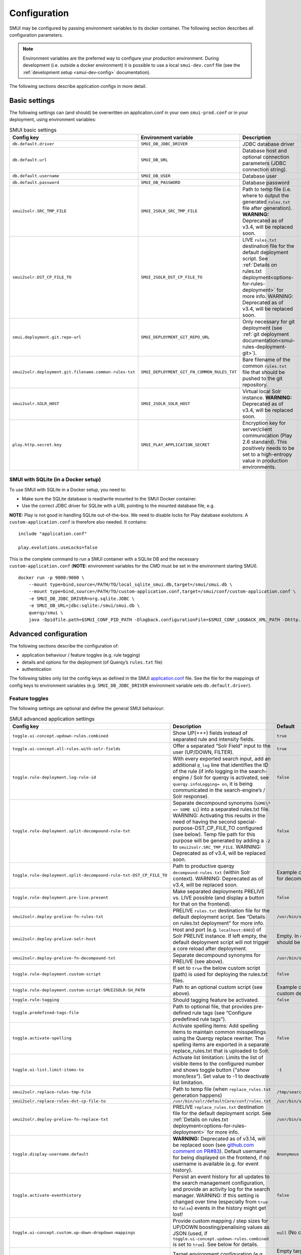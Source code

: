 .. _smui-config:

=============
Configuration
=============

SMUI may be configured by passing environment variables to its docker
container. The following section describes all configuration
parameters.

.. note::

    Environment variables are the preferred way to configure your
    production environment. During development (i.e. outside a docker
    environment) it is possible to use a local ``smui-dev.conf`` file
    (see the :ref:`development setup <smui-dev-config>` documentation).

The following sections describe application configs in more detail.

.. _smui-basic-settings:

Basic settings
--------------

The following settings can (and should) be overwritten on
application.conf in your own ``smui-prod.conf`` or in your deployment,
using environment variables:

.. list-table:: SMUI basic settings
   :widths: 20 20 50 30
   :header-rows: 1

   * - Config key
     - Environment variable
     - Description
     - Default
   * - ``db.default.driver``
     - ``SMUI_DB_JDBC_DRIVER``
     - JDBC database driver
     - ``com.mysql.cj.jdbc.Driver``.
   * - ``db.default.url``
     - ``SMUI_DB_URL``
     - Database host and optional connection parameters (JDBC connection string).
     - ``jdbc:mysql://host.docker.internal/smui?autoReconnect=true&useSSL=false``.
   * - ``db.default.username``
     - ``SMUI_DB_USER``
     - Database user
     - ``smui``.
   * - ``db.default.password``
     - ``SMUI_DB_PASSWORD``
     - Database password
     - ``smui``
   * - ``smui2solr.SRC_TMP_FILE``
     - ``SMUI_2SOLR_SRC_TMP_FILE``
     - Path to temp file (i.e. where to output the generated ``rules.txt`` file after generation). **WARNING:** Deprecated as of v3.4, will be replaced soon.
     - ``/tmp/search-management-ui_rules-txt.tmp`` (recommended: leave default).
   * - ``smui2solr.DST_CP_FILE_TO``
     - ``SMUI_2SOLR_DST_CP_FILE_TO``
     - LIVE ``rules.txt`` destination file for the default deployment script. See :ref:`Details on rules.txt deployment<options-for-rules-deployment>` for more info. WARNING: Deprecated as of v3.4, will be replaced soon.
     - ``/usr/bin/solr/defaultCore/conf/rules.txt``
   * - ``smui.deployment.git.repo-url``
     - ``SMUI_DEPLOYMENT_GIT_REPO_URL``
     - Only necessary for git deployment (see :ref:`git deployment documentation<smui-rules-deployment-git>`).
     - ``ssh://git@localhost/git-server/repos/smui_rulestxt_repo.git``
   * - ``smui2solr.deployment.git.filename.common-rules-txt``
     - ``SMUI_DEPLOYMENT_GIT_FN_COMMON_RULES_TXT``
     - Bare filename of the common ``rules.txt`` file that should be pushed to the git repository.
     - ``rules.txt``
   * - ``smui2solr.SOLR_HOST``
     - ``SMUI_2SOLR_SOLR_HOST``
     - Virtual local Solr instance. **WARNING:** Deprecated as of v3.4, will be replaced soon.
     - ``localhost:8983``
   * - ``play.http.secret.key``
     - ``SMUI_PLAY_APPLICATION_SECRET``
     - Encryption key for server/client communication (Play 2.6 standard). This positively needs to be set to a high-entropy value in production environments.
     - **WARNING:** insecure default.

SMUI with SQLite (in a Docker setup)
~~~~~~~~~~~~~~~~~~~~~~~~~~~~~~~~~~~~

To use SMUI with SQLite in a Docker setup, you need to:

* Make sure the SQLite database is read/write mounted to the SMUI Docker container.
* Use the correct JDBC driver for SQLite with a URL pointing to the mounted database file, e.g.

**NOTE:** Play is not good in handling SQLite out-of-the-box. We need to disable locks for Play database evolutions. A ``custom-application.conf`` is therefore also needed. It contains:

::

   include "application.conf"
   
   play.evolutions.useLocks=false

This is the complete command to run a SMUI container with a SQLite DB and the necessary ``custom-application.conf`` (**NOTE:** environment variables for the CMD must be set in the environment starting SMUI).

::

   docker run -p 9000:9000 \
       --mount type=bind,source=/PATH/TO/local_sqlite_smui.db,target=/smui/smui.db \
       --mount type=bind,source=/PATH/TO/custom-application.conf,target=/smui/conf/custom-application.conf \
       -e SMUI_DB_JDBC_DRIVER=org.sqlite.JDBC \
       -e SMUI_DB_URL=jdbc:sqlite:/smui/smui.db \
       querqy/smui \
       java -Dpidfile.path=$SMUI_CONF_PID_PATH -Dlogback.configurationFile=$SMUI_CONF_LOGBACK_XML_PATH -Dhttp.port=$SMUI_CONF_HTTP_PORT -Dconfig.file="/smui/conf/custom-application.conf" -jar /smui/search-management-ui-assembly-$SMUI_VERSION.jar

Advanced configuration
----------------------

The following sections describe the configuration of:

-  application behaviour / feature toggles
   (e.g. rule tagging)
-  details and options for the deployment (of Querqy’s ``rules.txt``
   file)
-  authentication

The following tables only list the config keys as defined in the SMUI `application.conf`_ file.
See the file for the mappings of config keys to environment variables
(e.g. ``SMUI_DB_JDBC_DRIVER`` environment variable sets ``db.default.driver``).

.. _application.conf: https://github.com/querqy/smui/blob/master/conf/application.conf

.. _smui-config-features:

Feature toggles
~~~~~~~~~~~~~~~

The following settings are optional and define the general SMUI behaviour:

.. list-table:: SMUI advanced application settings
   :widths: 20 50 30
   :header-rows: 1

   * - Config key
     - Description
     - Default
   * - ``toggle.ui-concept.updown-rules.combined``
     - Show UP(+++) fields instead of separated rule and intensity fields.
     - ``true``
   * - ``toggle.ui-concept.all-rules.with-solr-fields``
     - Offer a separated “Solr Field” input to the user (UP/DOWN, FILTER).
     - ``true``
   * - ``toggle.rule-deployment.log-rule-id``
     - With every exported search input, add an additional ``@_log`` line that identifies the ID of the rule (if info logging in the search-engine / Solr for querqy is activated, see ``querqy.infoLogging= on``, it is being communicated in the search-engine’s / Solr response).
     - ``false``
   * - ``toggle.rule-deployment.split-decompound-rule-txt``
     - Separate decompound synonyms (``SOME\* => SOME $1``) into a separated rules.txt file. WARNING: Activating this results in the need of having the second special-purpose-DST_CP_FILE_TO configured (see below). Temp file path for this purpose will be generated by adding a ``-2`` to ``smui2solr.SRC_TMP_FILE``. WARNING: Deprecated as of v3.4, will be replaced soon.
     - ``false``
   * - ``toggle.rule-deployment.split-decompound-rule-txt-DST_CP_FILE_TO``
     - Path to productive querqy ``decompound-rules.txt`` (within Solr context). WARNING: Deprecated as of v3.4, will be replaced soon.
     -  Example content, that needs to be adjusted, if split for decompound rules.txt has been activated.
   * - ``toggle.rule-deployment.pre-live.present``
     - Make separated deployments PRELIVE vs. LIVE possible (and display a button for that on the frontend).
     - ``false``
   * - ``smui2solr.deploy-prelive-fn-rules-txt``
     - PRELIVE ``rules.txt`` destination file for the default deployment script. See “Details on rules.txt deployment” for more info.
     -  ``/usr/bin/solr/defaultCore/conf/rules.txt``
   * - ``smui2solr.deploy-prelive-solr-host``
     - Host and port (e.g. ``localhost:8983``) of Solr PRELIVE instance. If left empty, the default deployment script will not trigger a core reload after deployment.
     - Empty. In case core reload on PRELIVE deployments should be triggered, this needs to be set.
   * - ``smui2solr.deploy-prelive-fn-decompound-txt``
     - Separate decompound synonyms for PRELIVE (see above).
     -  ``/usr/bin/solr/defaultCore/conf/rules-decompound.txt``
   * - ``toggle.rule-deployment.custom-script``
     - If set to ``true`` the below custom script (path) is used for deploying the rules.txt files.
     - ``false``
   * - ``toggle.rule-deployment.custom-script-SMUI2SOLR-SH_PATH``
     - Path to an optional custom script (see above).
     - Example content, that needs to be adjusted, if a custom deployment script is activated.
   * - ``toggle.rule-tagging``
     - Should tagging feature be activated.
     - ``false``
   * - ``toggle.predefined-tags-file``
     - Path to optional file, that provides pre-defined rule tags (see “Configure predefined rule tags”).
     -
   * - ``toggle.activate-spelling``
     - Activate spelling items: Add spelling items to maintain common misspellings using the Querqy replace rewriter. The spelling items are exported in a separate replace_rules.txt that is uploaded to Solr.
     - ``false``
   * - ``toggle.ui-list.limit-items-to``
     - Activate list limitation: Limits the list of visible items to the configured number and shows toggle button (*"show more/less"*). Set value to -1 to deactivate list limitation.
     - ``-1``
   * - ``smui2solr.replace-rules-tmp-file``
     - Path to temp file (when ``replace_rules.txt`` generation happens)
     - ``/tmp/search-management-ui_replace-rules-txt.tmp``
   * - ``smui2solr.replace-rules-dst-cp-file-to``
     - ``/usr/bin/solr/defaultCore/conf/rules.txt``
     - ``/usr/bin/solr/liveCore/conf/replace-rules.txt``
   * - ``smui2solr.deploy-prelive-fn-replace-txt``
     - PRELIVE ``replace_rules.txt`` destination file for the default deployment script. See :ref:`Details on rules.txt deployment<options-for-rules-deployment>` for more info.
     -  ``/usr/bin/solr/preliveCore/conf/replace-rules.txt``
   * - ``toggle.display-username.default``
     - **WARNING:** Deprecated as of v3.14, will be replaced soon (see `github.com comment on PR#83 <https://github.com/querqy/smui/pull/83#issuecomment-1023284550>`_). Default username for being displayed on the frontend, if no username is available (e.g. for event history).
     - ``Anonymous Search Manager``
   * - ``toggle.activate-eventhistory``
     - Persist an event history for all updates to the search management configuration, and provide an activity log for the search manager. WARNING: If this setting is changed over time (especially from ``true`` to ``false``) events in the history might get lost!
     - ``false``
   * - ``toggle.ui-concept.custom.up-down-dropdown-mappings``
     - Provide custom mapping / step sizes for UP/DOWN boosting/penalising values as JSON (used, if ``toggle.ui-concept.updown-rules.combined`` is set to ``true``). See below for details.
     - ``null`` (No custom mappings)
   * - ``smui.target-environment.config``
     - Target environment configuration (e.g. for preview links). See below for details.
     - Empty target environment. **NOTE:** There will come a dummy config showcasing this feature withz upcoming (majo) releases.
   * - ``smui.rule-usage-statistics``
     - Enable reporting of rules usage.
     - No rules usage report.

.. note::

	The above described feature toggles are passed to SMUI’s docker container using according environment variables. The mappings can be found in the ``application.conf``.

Predefined rule tags (optional)
~~~~~~~~~~~~~~~~~~~~~~~~~~~~~~~

You can define pre-defined rule tags, that can be used by the
search manager to organise or even adjust the rules exported to the
rules.txt. See
`TestPredefinedTags.json`_ for
structure.

.. _TestPredefinedTags.json: https://github.com/querqy/smui/blob/master/test/resources/TestPredefinedTags.json

.. note::

	The rule tagging feature is disabled by default. You may activate it by setting the configuration key ``toggle.rule-tagging`` to ``true``. See the :ref:`feature configuration<smui-config-features>` section for more information.

Custom UP/DOWN dropdown mappings (optional)
~~~~~~~~~~~~~~~~~~~~~~~~~~~~~~~~~~~~~~~~~~~

SMUI makes life easier when dealing with UP/DOWN boosting/penalising intensities.
It translates raw values passed to querqy to a more comprehensible format to
the search manager working with ``+++`` and ``---`` on the frontend.
By default, a typical intensity range from ``500`` to ``5`` is covered, which
should work with most search engine's (e.g. Solr) schema configurations and the according querqy setup.

However, if SMUI's default does not match the specific needs, the default can be adjusted.
This can be achieved by passing a JSON object describing the desired custom UP/DOWN dropdown
mappings to SMUI while using the ``toggle.ui-concept.custom.up-down-dropdown-mappings`` configuration.
The JSON is passed as an escaped string, which is then validated by SMUI.

Note: If for any reason your custom mappings do not apply, check SMUI's (error) logs,
as it is likely, that the validation yielded an error.

Example configuration setting:

::

   toggle.ui-concept.custom.up-down-dropdown-mappings="[{\"displayName\":\"UP(+++++)\",\"upDownType\":0,\"boostMalusValue\":750},{\"displayName\":\"UP(++++)\",\"upDownType\":0,\"boostMalusValue\":100},{\"displayName\":\"UP(+++)\",\"upDownType\":0,\"boostMalusValue\":50},{\"displayName\":\"UP(++)\",\"upDownType\":0,\"boostMalusValue\":10},{\"displayName\":\"UP(+)\",\"upDownType\":0,\"boostMalusValue\": 5},{\"displayName\":\"DOWN(-)\",\"upDownType\":1,\"boostMalusValue\": 5},{\"displayName\":\"DOWN(--)\",\"upDownType\":1,\"boostMalusValue\": 10},{\"displayName\":\"DOWN(---)\",\"upDownType\":1,\"boostMalusValue\": 50},{\"displayName\":\"DOWN(----)\",\"upDownType\":1,\"boostMalusValue\": 100},{\"displayName\":\"DOWN(-----)\",\"upDownType\":1,\"boostMalusValue\": 750}]"

Note that all attribute/value quotation marks in the JSON string need to be escaped.
The equivalent docker startup argument would be (command line):

::

   docker run \
   ...
     -e SMUI_CUSTOM_UPDOWN_MAPPINGS="[{\"displayName\":\"UP(+++++)\",\"upDownType\":0,\"boostMalusValue\":750},{\"displayName\":\"UP(++++)\",\"upDownType\":0,\"boostMalusValue\":100},{\"displayName\":\"UP(+++)\",\"upDownType\":0,\"boostMalusValue\":50},{\"displayName\":\"UP(++)\",\"upDownType\":0,\"boostMalusValue\":10},{\"displayName\":\"UP(+)\",\"upDownType\":0,\"boostMalusValue\": 5},{\"displayName\":\"DOWN(-)\",\"upDownType\":1,\"boostMalusValue\": 5},{\"displayName\":\"DOWN(--)\",\"upDownType\":1,\"boostMalusValue\": 10},{\"displayName\":\"DOWN(---)\",\"upDownType\":1,\"boostMalusValue\": 50},{\"displayName\":\"DOWN(----)\",\"upDownType\":1,\"boostMalusValue\": 100},{\"displayName\":\"DOWN(-----)\",\"upDownType\":1,\"boostMalusValue\": 750}]"
   ...

Preview search queries (optional)
~~~~~~~~~~~~~~~~~~~~~~~~~~~~~~~~~

Preview links can be configured using the ``smui.target-environment.config`` in your custom ``application.conf``.
Here is an example of a multi tenant, multi language preview configuration.
**NOTE:** The JSON structure is encoded into the HOCON syntax (used by Play / typesafe) as a multiline string:

::

  smui.target-environment.config="""{
    "LIVE": {
      "de": [
        {
          "rulesCollection": "MainTenantDE",
          "tenantTag": null,
          "previewUrlTemplate": "https://www.example.com/de/main-tenant/search?query=$QUERY"
        }, {
          "rulesCollection": "AlternativeTenantDE",
          "tenantTag": "tenant:ALTERNATIVE",
          "previewUrlTemplate": "https://www.example.com/de/alternative-tenant/search?query=$QUERY"
        }
      ],
      "fr": [
        {
          "rulesCollection": "MainTenantFR",
          "tenantTag": null,
          "previewUrlTemplate": "https://www.example.com/fr/main-tenant/search?query=$QUERY"
        }, {
          "rulesCollection": "AlternativeTenantFR",
          "tenantTag": "tenant:ALTERNATIVE",
          "previewUrlTemplate": "https://www.example.com/fr/alternative-tenant/search?query=$QUERY"
        }
      ]
    },
    "PRELIVE": {
      ...
    }
  }"""

The first level of the JSON describes the deployment instance that the preview links points to.
Next is a free-definable organizational identifier - typically encoding the language. Then follows the preview link configuration itself.
Preview links are tight to a rules collection, and might be scoped to specific tenants.
The links are rendered using the magic ``$QUERY`` symbol in the URL template.

**NOTE:** TODO As of v3.15 this will be the designated structure for the deployment description in the future.

Authentication
--------------

In version 4 SMUI has dropped support for its proprietary authentication implementation and adopted the
`pac4j <https://www.pac4j.org/>`_ library. pac4j offers a wide range of authentication and authorization mechanisms.
At the moment, only SAML authentication is provided (tested against MS Azure AD / Entra, other SAML identity
providers should work) but additional authentication mechanisms can be added quickly. Please
`create a Github issue <https://github.com/querqy/smui/issues/new/choose>`_, a
`pull request <https://github.com/querqy/smui/compare>`_, or
`drop us an email <hello@productful.io>`_.


SAML Authentication
~~~~~~~~~~~~~~~~~~~~

Enabling SAML authentication requires a few steps of preparation. We describe the steps below using Microsoft Entra
(ex Azure Active Directory) as the Identity Provider (IdP).

First, create a new SMUI application in your IdP. In MS Entra this can be achieved in the `Application` /
`Enterprise Applications` / `New application` dialogue. You will create a new "non-gallery" application.

.. figure:: smui_saml_1.png
   :alt: MS Entra Configuration: New Application

Second, enable SAML Single sign-on for SMUI. In MS Entra this is done by Selecting the SAML option in the
`Manage` / `Single sign-on` menu of your newly created application.

.. figure:: smui_saml_2.png
   :alt: MS Entra Configuration: Enable SAML SSO for the new application

Third, assign an entity ID to your new application. This identifier is also called the `Audience Restriction`
or `Audience URI` in other identity providers. In MS Entra this is configured in the `Single sign-on` section of your
newly created application. There, the `Basic SAML Configuration` sub-section's `Identifier (Entity ID)` entry should
contain the ID. There is `some recommendation <https://spaces.at.internet2.edu/display/federation/saml-metadata-entityid>`_
to use a URI for SAML entity IDs but in general any globally unique identifier will work.

.. figure:: smui_saml_3.png
   :alt: MS Entra Configuration: Configure identifier (the SAML entity ID) for the new application, add Reply URL

Fourth, configure your IdP to return your browser back to a SMUI callback endpoint after successful authentication.
In MS Entra, this happens in the same section as above with the `Reply URL (Assertion Customer Service)` setting.
Here you will need to use your SMUI host's URL appended with `/callback?client_name=SAML2Client`. Please note, that
SAML requires this to be a HTTPS URL. Example: `https://smui.intranet.mycompany.com/callback?client_name=SAML2Client`

Fifth, prepare the identity provider's metadata XML. This includes required signatures and SSO URL configurations
and follows a standard format. In MS Entra you can download the `Federation Metadata XML` in the
`SAML Certificates Section` of the application's Single sign-on configuration dialog. For pac4j only the
`Signature` and `IDPSSODescriptor` elements in the XML are used and you would need to remove (!) additional XML
`RoleDescriptor` elements as we had issues with pac4j complaining about unexpected elements.

Sixth, assign users and/or groups to that new application to enable your users to allow authenticating your SMUI users
against this new application.

.. figure:: smui_saml_4.png
   :alt: MS Entra Configuration: Assign users/groups to the application

After the above steps you are able to run SMUI with enabled SAML authentication with the following environment variables:

::

    # This triggers SMUI to use the SAML2Client
    SMUI_AUTH_CLIENT=SAML2Client

    # This sets the SMUI base URL, required for callbacks etc.
    # Should just be the protocol+hostname+port you run SMUI on
    SMUI_AUTH_BASEURL=https://<add-you-host-here>

    # The SAML entity ID configured in step three above
    SMUI_SAML_SERVICE_PROVIDER_ENTITY_ID=<unique-configured-id>

    # Path to the identity provider metadata XML obtained in step five above
    SMUI_SAML_IDENTITY_PROVIDER_METADATA_PATH=/path/to/idp.xml

    # Path to a keystore for a public/private key pair that SMUI uses to sign SAML messages.
    # If it does not exist it is created during SMUI startup
    SMUI_SAML_KEYSTORE=/tmp/smui_saml_keystore.jks

    # The password to the keystore above. It needs to match the actual keystore password
    # if an existing keystore is provided, otherwise it will be the password SMUI uses
    # when creating the new keystore file.
    SMUI_SAML_KEYSTORE_PASSWORD=keystore-password

    # The password to the private key within the keystore. It needs to match the actual
    # private key password if an existing keystore is provided, otherwise it will be the
    # password SMUI uses when creating the new keystore file.
    SMUI_SAML_PRIVATE_KEY_PASSWORD=private-key-password

    # SMUI will generate an XML file for its own metadata and post that during the SAML
    # authentication process. This is the path where this file will be stored. Please note,
    # that you might need to manually delete this file if you change any of the above configuration.
    SMUI_SAML_SERVICE_PROVIDER_METADATA_PATH=/tmp/smui_sp_metadata.xml

    # SMUI will store authenticated user info in a browser cookie. You can set the maximum
    # duration of this session before requiring re-authentication using this value.
    SMUI_SESSION_MAXAGE=1 day


(!) NOTE: The ``<unique-configured-id>`` (for config ``SMUI_SAML_SERVICE_PROVIDER_ENTITY_ID``) usually starts with ``spn:`` (i.e. for Microsoft Azure/IdP).

Session and Logout
~~~~~~~~~~~~~~~~~~~~

An authenticated user will stay logged in as long as their cookie is valid (see ``SMUI_SESSION_MAXAGE`` value above).
As we currently only support external authentication there is currently no active logout implemented (any logout
would immediately redirect to the identity provider and, if the session with the identity provider still exists,
re-login the user).

.. _options-for-rules-deployment:

Options for rules deployment
----------------------------

Deploying rules.txt via cp/scp
~~~~~~~~~~~~~~~~~~~~~~~~~~~~~~

The default deployment script supports using ``cp`` or ``scp`` file transfer
as methods to deploy the ``rules.txt`` and ``replace_rules.txt`` and triggers a Solr core on the
target system, if configured accordingly. Its behaviour is controlled
using the config variables above, e.g.:

::

   docker run \
     ...
     -e SMUI_2SOLR_DST_CP_FILE_TO=remote_user:remote_pass@remote_host:/path/to/live/solr/defaultCore/conf/rules.txt \
     -e SMUI_2SOLR_SOLR_HOST=remote_solr_host:8983 \
     -e SMUI_DEPLOY_PRELIVE_FN_RULES_TXT=/mnt/prelive_solr_depl/rules.txt \
     -e SMUI_DEPLOY_PRELIVE_SOLR_HOST=docker_host:8983 \
     ...
     -v /path/to/prelive/solr/defaultCore/conf:/mnt/prelive_solr_depl
     ...
     querqy/smui

In this particular example, the LIVE instance of Solr runs on
``remote_solr_host`` and can be reached by ``remote_user`` on
``remote_host`` for ``rules.txt`` deployment (NOTE: ``remote_host`` as
well as ``remote_solr_host`` might even be the same instance, but just
have differing network names). ``scp`` will be chosen by the default
deployment script. In contrast to that, the PRELIVE instance of Solr
resides on the ``docker_host``. File deployment is ensured using an
according docker volume mount. ``cp`` will be chosen.

.. note::

    The example above also accounts for
    ``SMUI_TOGGLE_DEPL_DECOMPOUND_DST`` and
    ``SMUI_DEPLOY_PRELIVE_FN_DECOMPOUND_TXT``, when
    ``SMUI_TOGGLE_DEPL_SPLIT_DECOMPOUND`` is set to ``true``.

.. note::

    The example above also accounts for
    ``SMUI_2SOLR_REPLACE_RULES_DST_CP_FILE_TO`` and
    ``SMUI_DEPLOY_PRELIVE_FN_REPLACE_TXT``, when
    ``SMUI_TOGGLE_SPELLING`` is set to ``true``.

.. _smui-rules-deployment-git:

Deploying rules.txt to a git target
~~~~~~~~~~~~~~~~~~~~~~~~~~~~~~~~~~~

The SMUI docker container comes with an alternative
deployment script for deployment to git, which is located under
``conf/smui2git.sh``.

.. note::

    Your ``rules.txt`` repository needs to be initialised with (at least) the empty files,
    you would like to get managed by SMUI on the ``master`` branch (or branch you would like SMUI to deploy to).

The ``conf/smui2git.sh`` main deployment script uses the
alternative git deployment script, in case a ``GIT`` deployment target
is supplied (for the specific target system). You can use the following
setting to force git deployment for the ``LIVE`` stage, e.g. (command
line):

In the docker container the git deployment will be done in the
``/tmp/smui-git-repo`` path. You need to make sure, that identification is provided to the SMUI docker
environment:

The following example illustrates how to configure SMUI and pass host's identity:

::

   docker run \
     ...
     -v ~/.ssh/id_rsa:/smui/.ssh/id_rsa \
     -v ~/.gitconfig:/home/smui/.gitconfig \
     ...
     -e SMUI_2SOLR_DST_CP_FILE_TO="GIT" \
     -e SMUI_DEPLOYMENT_GIT_REPO_URL="ssh://git@repo-host.tld/smui_rulestxt_repo.git" \
     ...
     querqy/smui

.. note::

    * When working with remote git locations, it might be necessary to also add your git repo host to SMUI's ``/home/smui/.ssh/known_hosts``.
    * As of v3.11.5 only deployment of the common rules.txt file is supported (neither decompound- nor replace-rules.txt files). Support for that might be added in future releases.
    * Currently only git deployment to the LIVE instance is possible.


Creating initial data
---------------------

After the first startup of SMUI, initial data can be inserted. SMUI supports a REST interface to PUT admin entities (like the
following) into the database. This initial data configures Solr collections.

Solr Collections to maintain Search Management rules for
~~~~~~~~~~~~~~~~~~~~~~~~~~~~~~~~~~~~~~~~~~~~~~~~~~~~~~~~

There must exist a minimum of one Solr collection (or
querqy/\ ``rules.txt`` deployment target), that Search Management rules
are maintained for. This must be created before the application can be
used. Example ``curl`` (relative to ``localhost:9000``):

::

   curl -X PUT -H "Content-Type: application/json" -d '{"name":"core_name1", "description":"Solr Search Index/Core #1"}' http://localhost:9000/api/v1/solr-index
   [...]

NOTE: ``solr-index/name`` (in this case ``core_name1``) will be used as
the name of the Solr core, when performing a Core Reload (see
``smui2solr.sh``).

Initial Solr fields
~~~~~~~~~~~~~~~~~~~

Optional. Example ``curl`` (relative to ``localhost:9000``):

::

   curl -X PUT -H "Content-Type: application/json" -d '{"name":"solr-field-1"}' http://localhost:9000/api/v1/{SOLR_INDEX_ID}/suggested-solr-field
   [...]

Where ``solr-field-1`` refers to the field in your configured Solr
schema you would like to make addressable to the Search Manager.
``{SOLR_INDEX_ID}`` refers to the index ID created by the ``solr-index``
call above.

Refresh Browser window and you should be ready to go.
